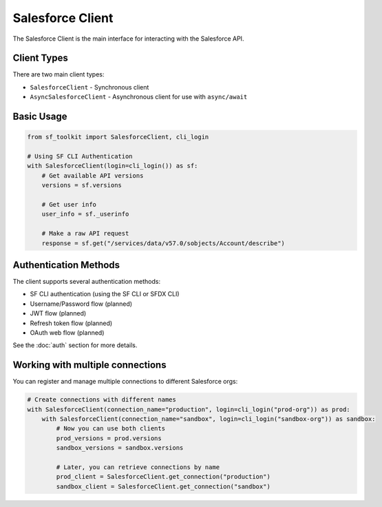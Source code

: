 Salesforce Client
===============

The Salesforce Client is the main interface for interacting with the Salesforce API.

Client Types
-----------

There are two main client types:

* ``SalesforceClient`` - Synchronous client
* ``AsyncSalesforceClient`` - Asynchronous client for use with ``async/await``

Basic Usage
----------

.. code-block:: python

   from sf_toolkit import SalesforceClient, cli_login

   # Using SF CLI Authentication
   with SalesforceClient(login=cli_login()) as sf:
       # Get available API versions
       versions = sf.versions
       
       # Get user info
       user_info = sf._userinfo
       
       # Make a raw API request
       response = sf.get("/services/data/v57.0/sobjects/Account/describe")

Authentication Methods
--------------------

The client supports several authentication methods:

* SF CLI authentication (using the SF CLI or SFDX CLI)
* Username/Password flow (planned)
* JWT flow (planned)
* Refresh token flow (planned)
* OAuth web flow (planned)

See the :doc:`auth` section for more details.

Working with multiple connections
-------------------------------

You can register and manage multiple connections to different Salesforce orgs:

.. code-block:: python

   # Create connections with different names
   with SalesforceClient(connection_name="production", login=cli_login("prod-org")) as prod:
       with SalesforceClient(connection_name="sandbox", login=cli_login("sandbox-org")) as sandbox:
           # Now you can use both clients
           prod_versions = prod.versions
           sandbox_versions = sandbox.versions
           
           # Later, you can retrieve connections by name
           prod_client = SalesforceClient.get_connection("production")
           sandbox_client = SalesforceClient.get_connection("sandbox")